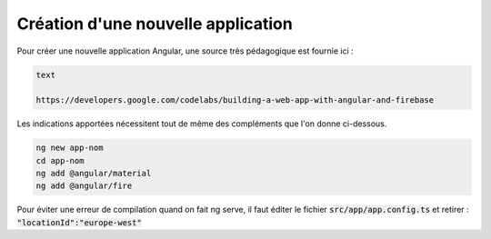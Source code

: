 Création d'une nouvelle application
****************************************
Pour créer une nouvelle application Angular, une source très pédagogique est fournie ici :

.. code-block:: 

   text

   https://developers.google.com/codelabs/building-a-web-app-with-angular-and-firebase

Les indications apportées nécessitent tout de même des compléments que l'on donne ci-dessous.


.. code-block:: 

   ng new app-nom
   cd app-nom
   ng add @angular/material
   ng add @angular/fire

Pour éviter une erreur de compilation quand on fait ng serve, il faut éditer le fichier :code:`src/app/app.config.ts`
et retirer :  :code:`"locationId":"europe-west"`














